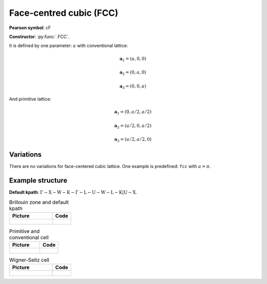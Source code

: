 .. _guide_fcc:

************************
Face-centred cubic (FCC)
************************

**Pearson symbol**: cF

**Constructor**:  :py:func:`.FCC`.

It is defined by one parameter: :math:`a` with conventional lattice:

.. math::

    \boldsymbol{a}_1 = (a, 0, 0)

    \boldsymbol{a}_2 = (0, a, 0)

    \boldsymbol{a}_3 = (0, 0, a)

And primitive lattice:

.. math::

    \boldsymbol{a}_1 = (0, a/2, a/2)

    \boldsymbol{a}_2 = (a/2, 0, a/2)

    \boldsymbol{a}_3 = (a/2, a/2, 0)

Variations
==========

There are no variations for face-centered cubic lattice. 
One example is predefined: ``fcc`` with :math:`a = \pi`.

Example structure
=================

**Default kpath**: :math:`\mathrm{\Gamma-X-W-K-\Gamma-L-U-W-L-K\vert U-X}`.

.. list-table:: Brillouin zone and default kpath
    :widths: 70 30
    :header-rows: 1

    * - Picture
      - Code
    * - .. figure:: fcc_brillouin.png 
            :target: ../../../../../_images/fcc_brillouin.png 
      - .. literalinclude:: fcc_brillouin.py
            :language: py

.. list-table:: Primitive and conventional cell
    :header-rows: 1

    * - Picture
      - Code
    * - .. figure:: fcc_real.png 
            :target: ../../../../../_images/fcc_real.png 
      - .. literalinclude:: fcc_real.py
            :language: py

.. list-table:: Wigner-Seitz cell
    :widths: 70 30
    :header-rows: 1

    * - Picture
      - Code
    * - .. figure:: fcc_wigner-seitz.png 
            :target: ../../../../../_images/fcc_wigner-seitz.png 
      - .. literalinclude:: fcc_wigner-seitz.py
            :language: py
